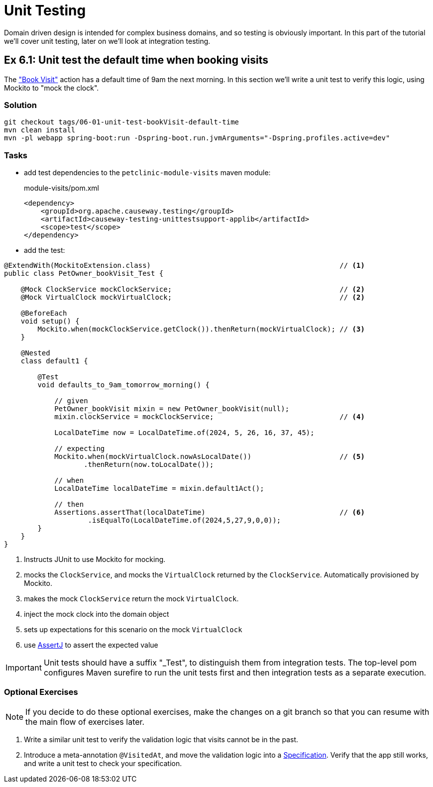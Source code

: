 = Unit Testing

:Notice: Licensed to the Apache Software Foundation (ASF) under one or more contributor license agreements. See the NOTICE file distributed with this work for additional information regarding copyright ownership. The ASF licenses this file to you under the Apache License, Version 2.0 (the "License"); you may not use this file except in compliance with the License. You may obtain a copy of the License at. http://www.apache.org/licenses/LICENSE-2.0 . Unless required by applicable law or agreed to in writing, software distributed under the License is distributed on an "AS IS" BASIS, WITHOUT WARRANTIES OR  CONDITIONS OF ANY KIND, either express or implied. See the License for the specific language governing permissions and limitations under the License.

Domain driven design is intended for complex business domains, and so testing is obviously important.
In this part of the tutorial we'll cover unit testing, later on we'll look at integration testing.



[#exercise-6-1-unit-test-the-default-time-when-booking-visits]
== Ex 6.1: Unit test the default time when booking visits

The xref:050-visit-entity.adoc#exercise-5-4-book-visit-action["Book Visit"] action has a default time of 9am the next morning.
In this section we'll write a unit test to verify this logic, using Mockito to "mock the clock".


=== Solution

[source,bash]
----
git checkout tags/06-01-unit-test-bookVisit-default-time
mvn clean install
mvn -pl webapp spring-boot:run -Dspring-boot.run.jvmArguments="-Dspring.profiles.active=dev"
----


=== Tasks

* add test dependencies to the `petclinic-module-visits` maven module:
+
[source,xml]
.module-visits/pom.xml
----
<dependency>
    <groupId>org.apache.causeway.testing</groupId>
    <artifactId>causeway-testing-unittestsupport-applib</artifactId>
    <scope>test</scope>
</dependency>
----

* add the test:

[source,java]
----
@ExtendWith(MockitoExtension.class)                                             // <.>
public class PetOwner_bookVisit_Test {

    @Mock ClockService mockClockService;                                        // <.>
    @Mock VirtualClock mockVirtualClock;                                        // <2>

    @BeforeEach
    void setup() {
        Mockito.when(mockClockService.getClock()).thenReturn(mockVirtualClock); // <.>
    }

    @Nested
    class default1 {

        @Test
        void defaults_to_9am_tomorrow_morning() {

            // given
            PetOwner_bookVisit mixin = new PetOwner_bookVisit(null);
            mixin.clockService = mockClockService;                              // <.>

            LocalDateTime now = LocalDateTime.of(2024, 5, 26, 16, 37, 45);

            // expecting
            Mockito.when(mockVirtualClock.nowAsLocalDate())                     // <.>
                   .thenReturn(now.toLocalDate());

            // when
            LocalDateTime localDateTime = mixin.default1Act();

            // then
            Assertions.assertThat(localDateTime)                                // <.>
                    .isEqualTo(LocalDateTime.of(2024,5,27,9,0,0));
        }
    }
}
----
<.> Instructs JUnit to use Mockito for mocking.
<.> mocks the `ClockService`, and mocks the `VirtualClock` returned by the `ClockService`.
Automatically provisioned by Mockito.
<.> makes the mock `ClockService` return the mock `VirtualClock`.
<.> inject the mock clock into the domain object
<.> sets up expectations for this scenario on the mock `VirtualClock`
<.> use link:http://joel-costigliola.github.io/assertj/[AssertJ] to assert the expected value

IMPORTANT: Unit tests should have a suffix "_Test", to distinguish them from integration tests.
The top-level pom configures Maven surefire to run the unit tests first and then integration tests as a separate execution.

=== Optional Exercises

NOTE: If you decide to do these optional exercises, make the changes on a git branch so that you can resume with the main flow of exercises later.

. Write a similar unit test to verify the validation logic that visits cannot be in the past.

. Introduce a meta-annotation `@VisitedAt`, and move the validation logic into a xref:refguide:applib-classes:spec.adoc#specification[Specification].
Verify that the app still works, and write a unit test to check your specification.
